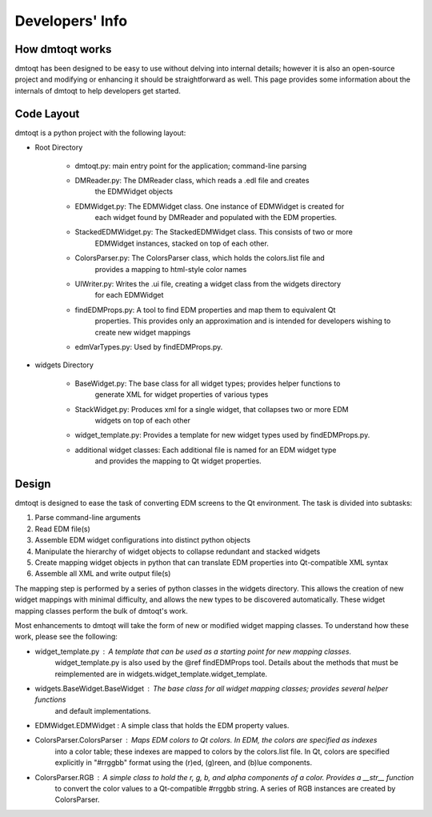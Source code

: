 Developers' Info
################

How dmtoqt works
================

dmtoqt has been designed to be easy to use without delving into internal details;
however it is also an open-source project and modifying or enhancing it should be
straightforward as well.  This page provides some information about the internals
of dmtoqt to help developers get started.

Code Layout
===========

dmtoqt is a python project with the following layout:

* Root Directory

	* dmtoqt.py: main entry point for the application; command-line parsing
	* DMReader.py: The DMReader class, which reads a .edl file and creates
		the EDMWidget objects
	* EDMWidget.py: The EDMWidget class.  One instance of EDMWidget is created for
		each widget found by DMReader and populated with the EDM properties.
	* StackedEDMWidget.py: The StackedEDMWidget class.  This consists of two or more
		EDMWidget instances, stacked on top of each other.
	* ColorsParser.py: The ColorsParser class, which holds the colors.list file and
		provides a mapping to html-style color names
	* UIWriter.py: Writes the .ui file, creating a widget class from the widgets directory
		for each EDMWidget
	* findEDMProps.py: A tool to find EDM properties and map them to equivalent Qt
		properties.  This provides only an approximation and is intended for developers
		wishing to create new widget mappings
	* edmVarTypes.py: Used by findEDMProps.py.

* widgets Directory

	* BaseWidget.py: The base class for all widget types; provides helper functions to
		generate XML for widget properties of various types
	* StackWidget.py: Produces xml for a single widget, that collapses two or more EDM
		widgets on top of each other
	* widget_template.py: Provides a template for new widget types used by findEDMProps.py.
	* additional widget classes: Each additional file is named for an EDM widget type
		and provides the mapping to Qt widget properties.


Design
======

dmtoqt is designed to ease the task of converting EDM screens to the Qt environment.
The task is divided into subtasks:

1. Parse command-line arguments
2. Read EDM file(s)
3. Assemble EDM widget configurations into distinct python objects
4. Manipulate the hierarchy of widget objects to collapse redundant and stacked widgets
5. Create mapping widget objects in python that can translate EDM properties into Qt-compatible XML syntax
6. Assemble all XML and write output file(s)

The mapping step is performed by a series of python classes in the widgets directory.  This
allows the creation of new widget mappings with minimal difficulty, and allows the new
types to be discovered automatically.  These widget mapping classes perform the bulk of
dmtoqt's work.

Most enhancements to dmtoqt will take the form of new or modified widget mapping classes.  To understand
how these work, please see the following:

* widget_template.py : A template that can be used as a starting point for new mapping classes.
	widget_template.py is also used by the @ref findEDMProps tool.
	Details about the methods that must be reimplemented are in widgets.widget_template.widget_template.
* widgets.BaseWidget.BaseWidget : The base class for all widget mapping classes; provides several helper functions
	and default implementations.
* EDMWidget.EDMWidget : A simple class that holds the EDM property values.
* ColorsParser.ColorsParser : Maps EDM colors to Qt colors.  In EDM, the colors are specified as indexes
	into a color table; these indexes are mapped to colors by the colors.list file.  In Qt, colors are specified
	explicitly in "#rrggbb" format using the (r)ed, (g)reen, and (b)lue components.
* ColorsParser.RGB : A simple class to hold the r, g, b, and alpha components of a color.  Provides a __str__ function
	to convert the color values to a Qt-compatible #rrggbb string.  A series of RGB
	instances are created by ColorsParser.


